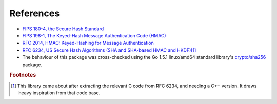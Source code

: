 ----------
References
----------

* `FIPS 180-4, the Secure Hash Standard <http://nvlpubs.nist.gov/nistpubs/FIPS/NIST.FIPS.180-4.pdf>`_
* `FIPS 198-1, The Keyed-Hash Message Authentication Code (HMAC) <http://csrc.nist.gov/publications/fips/fips198-1/FIPS-198-1_final.pdf>`_
* `RFC 2014, HMAC: Keyed-Hashing for Message Authentication <https://tools.ietf.org/html/rfc2104>`_
* `RFC 6234, US Secure Hash Algorithms (SHA and SHA-based HMAC and HKDF) <https://tools.ietf.org/html/rfc6234>`_\ [#f1]_
* The behaviour of this package was cross-checked using the Go 1.5.1
  linux/amd64 standard library's `crypto/sha256 <https://golang.org/src/crypto/sha256/>`_
  package.

.. rubric:: Footnotes

.. [#f1] This library came about after extracting the relevant C code
         from RFC 6234, and needing a C++ version. It draws heavy
         inspiration from that code base.
